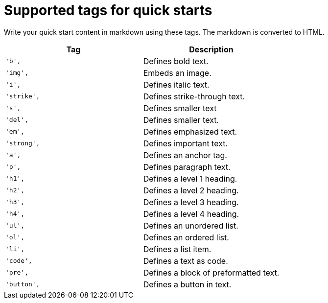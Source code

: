 // Module included in the following assemblies:
//
// * web_console/creating-quick-start-tutorials.adoc

[id="supported-tags-for-quick-starts_{context}"]
= Supported tags for quick starts

Write your quick start content in markdown using these tags. The markdown is converted to HTML.

[cols="2",options="header"]
|===
|Tag
|Description

|`'b',`
|Defines bold text.

|`'img',`
|Embeds an image.

|`'i',`
|Defines italic text.

|`'strike',`
|Defines strike-through text.

|`'s',`
|Defines smaller text

|`'del',`
|Defines smaller text.

|`'em',`
|Defines emphasized text.

|`'strong',`
|Defines important text.

|`'a',`
|Defines an anchor tag.

|`'p',`
|Defines paragraph text.

|`'h1',`
|Defines a level 1 heading.

|`'h2',`
|Defines a level 2 heading.

|`'h3',`
|Defines a level 3 heading.

|`'h4',`
|Defines a level 4 heading.

|`'ul',`
|Defines an unordered list.

|`'ol',`
|Defines an ordered list.

|`'li',`
|Defines a list item.

|`'code',`
|Defines a text as code.

|`'pre',`
|Defines a block of preformatted text.

|`'button',`
|Defines a button in text.
|===
